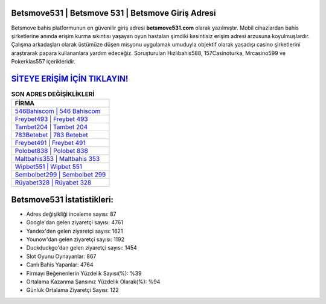 ﻿Betsmove531 | Betsmove 531 | Betsmove Giriş Adresi
===================================

.. image:: images/betsmove-giris.jpg
   :width: 600
   
Betsmove bahis platformunun en güvenilir giriş adresi **betsmove531.com** olarak yazılmıştır. Mobil cihazlardan bahis şirketlerine anında erişim kurma sıkıntısı yaşayan oyun hastaları şimdiki kesintisiz erişim adresi arzusuna koyulmuşlardır. Çalışma arkadaşları olarak üstümüze düşen misyonu uygulamak umuduyla objektif olarak yasadışı casino şirketlerini araştırarak papara kullananlara yardım edeceğiz. Soruşturulan Hızlıbahis588, 157Casinoturka, Mrcasino599 ve Pokerklas557 içerikleridir.

`SİTEYE ERİŞİM İÇİN TIKLAYIN! <https://uclck.me/gonow>`_
==============

.. list-table:: **SON ADRES DEĞİŞİKLİKLERİ**
   :widths: 100
   :header-rows: 1

   * - FİRMA
   * - `546Bahiscom | 546 Bahiscom <546bahiscom-546-bahiscom-bahiscom-giris-adresi.html>`_
   * - `Freybet493 | Freybet 493 <freybet493-freybet-493-freybet-giris-adresi.html>`_
   * - `Tambet204 | Tambet 204 <tambet204-tambet-204-tambet-giris-adresi.html>`_	 
   * - `783Betebet | 783 Betebet <783betebet-783-betebet-betebet-giris-adresi.html>`_	 
   * - `Freybet491 | Freybet 491 <freybet491-freybet-491-freybet-giris-adresi.html>`_ 
   * - `Polobet838 | Polobet 838 <polobet838-polobet-838-polobet-giris-adresi.html>`_
   * - `Maltbahis353 | Maltbahis 353 <maltbahis353-maltbahis-353-maltbahis-giris-adresi.html>`_	 
   * - `Wipbet551 | Wipbet 551 <wipbet551-wipbet-551-wipbet-giris-adresi.html>`_
   * - `Sembolbet299 | Sembolbet 299 <sembolbet299-sembolbet-299-sembolbet-giris-adresi.html>`_
   * - `Rüyabet328 | Rüyabet 328 <ruyabet328-ruyabet-328-ruyabet-giris-adresi.html>`_
	 
Betsmove531 İstatistikleri:
===================================	 
* Adres değişikliği inceleme sayısı: 87
* Google'dan gelen ziyaretçi sayısı: 4761
* Yandex'den gelen ziyaretçi sayısı: 1621
* Younow'dan gelen ziyaretçi sayısı: 1192
* Duckduckgo'dan gelen ziyaretçi sayısı: 1454
* Slot Oyunu Oynayanlar: 867
* Canlı Bahis Yapanlar: 4764
* Firmayı Beğenenlerin Yüzdelik Sayısı(%): %39
* Ortalama Kazanma Şansınız Yüzdelik Olarak(%): %94
* Günlük Ortalama Ziyaretçi Sayısı: 122
